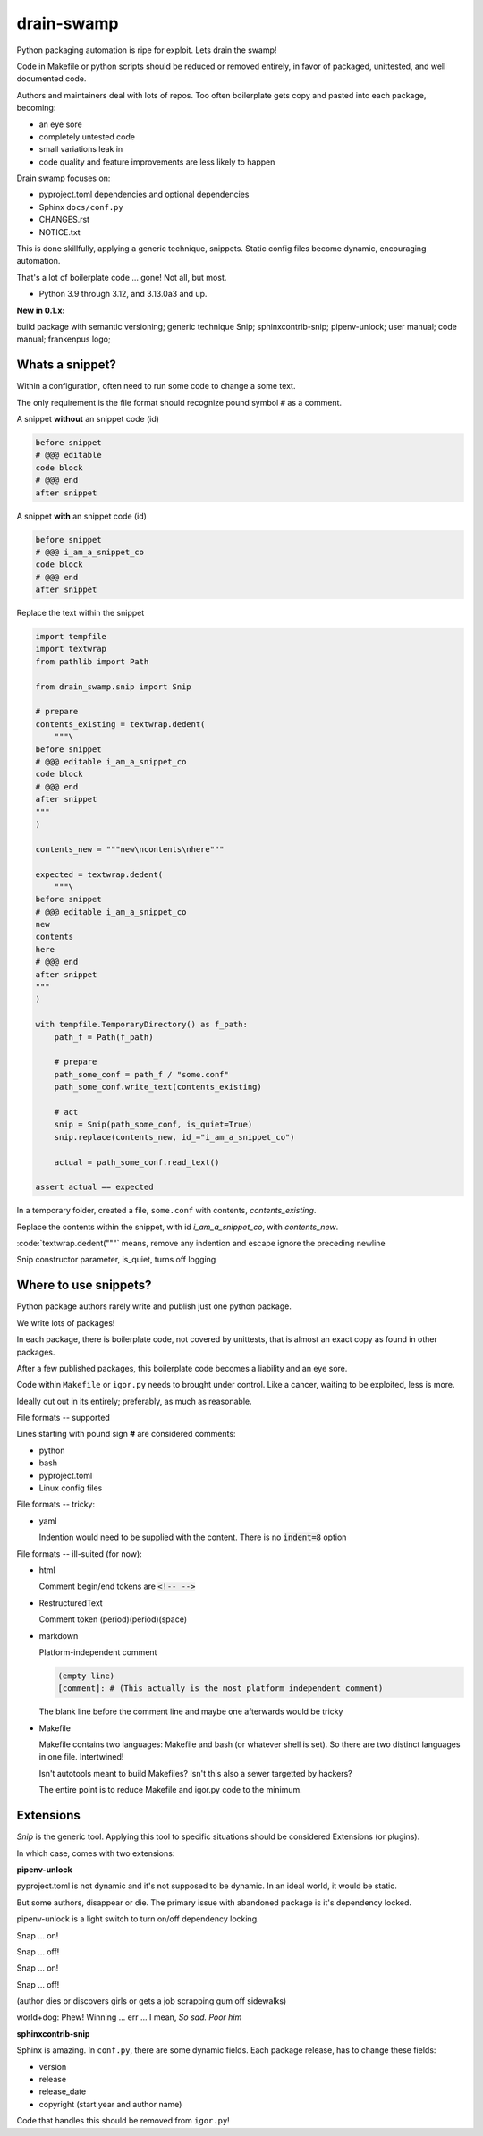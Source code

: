 drain-swamp
==============

Python packaging automation is ripe for exploit. Lets drain the swamp!

Code in Makefile or python scripts should be reduced or removed
entirely, in favor of packaged, unittested, and well documented code.

Authors and maintainers deal with lots of repos. Too often
boilerplate gets copy and pasted into each package, becoming:

- an eye sore
- completely untested code
- small variations leak in
- code quality and feature improvements are less likely to happen

Drain swamp focuses on:

- pyproject.toml dependencies and optional dependencies
- Sphinx ``docs/conf.py``
- CHANGES.rst
- NOTICE.txt

This is done skillfully, applying a generic technique, snippets. Static
config files become dynamic, encouraging automation.

That's a lot of boilerplate code ... gone! Not all, but most.

.. PYVERSIONS

* Python 3.9 through 3.12, and 3.13.0a3 and up.

**New in 0.1.x:**

build package with semantic versioning; generic technique Snip;
sphinxcontrib-snip; pipenv-unlock; user manual; code manual; frankenpus logo;

Whats a snippet?
-----------------

Within a configuration, often need to run some code to change a some text.

The only requirement is the file format should recognize pound symbol ``#`` as a comment.

A snippet **without** an snippet code (id)

.. code:: text

   before snippet
   # @@@ editable
   code block
   # @@@ end
   after snippet

A snippet **with** an snippet code (id)

.. code:: text

   before snippet
   # @@@ i_am_a_snippet_co
   code block
   # @@@ end
   after snippet

Replace the text within the snippet

.. code:: python

    import tempfile
    import textwrap
    from pathlib import Path

    from drain_swamp.snip import Snip

    # prepare
    contents_existing = textwrap.dedent(
        """\
    before snippet
    # @@@ editable i_am_a_snippet_co
    code block
    # @@@ end
    after snippet
    """
    )

    contents_new = """new\ncontents\nhere"""

    expected = textwrap.dedent(
        """\
    before snippet
    # @@@ editable i_am_a_snippet_co
    new
    contents
    here
    # @@@ end
    after snippet
    """
    )

    with tempfile.TemporaryDirectory() as f_path:
        path_f = Path(f_path)

        # prepare
        path_some_conf = path_f / "some.conf"
        path_some_conf.write_text(contents_existing)

        # act
        snip = Snip(path_some_conf, is_quiet=True)
        snip.replace(contents_new, id_="i_am_a_snippet_co")

        actual = path_some_conf.read_text()

    assert actual == expected

In a temporary folder, created a file, ``some.conf`` with contents,
*contents_existing*.

Replace the contents within the snippet, with id *i_am_a_snippet_co*,
with *contents_new*.

:code:`textwrap.dedent("""\` means, remove any indention and escape
ignore the preceding newline

Snip constructor parameter, is_quiet, turns off logging

Where to use snippets?
------------------------

Python package authors rarely write and publish just one python package.

We write lots of packages!

In each package, there is boilerplate code, not covered by unittests,
that is almost an exact copy as found in other packages.

After a few published packages, this boilerplate code becomes a liability
and an eye sore.

Code within ``Makefile`` or ``igor.py`` needs to brought under control.
Like a cancer, waiting to be exploited, less is more.

Ideally cut out in its entirely; preferably, as much as reasonable.

File formats -- supported

Lines starting with pound sign **#** are considered comments:

- python
- bash
- pyproject.toml
- Linux config files

File formats -- tricky:

- yaml

  Indention would need to be supplied with the content. There is no
  :code:`indent=8` option

File formats -- ill-suited (for now):

- html

  Comment begin/end tokens are :code:`<!-- -->`

- RestructuredText

  Comment token (period)(period)(space)

- markdown

  Platform-independent comment

  .. code:: text

     (empty line)
     [comment]: # (This actually is the most platform independent comment)

  The blank line before the comment line and maybe one afterwards would be tricky

  .. seealso::

     https://stackoverflow.com/a/32190021

- Makefile

  Makefile contains two languages: Makefile and bash (or whatever shell is set).
  So there are two distinct languages in one file. Intertwined!

  Isn't autotools meant to build Makefiles? Isn't this also a sewer
  targetted by hackers?

  The entire point is to reduce Makefile and igor.py code to the minimum.

Extensions
-----------

*Snip* is the generic tool. Applying this tool to specific situations
should be considered Extensions (or plugins).

In which case, comes with two extensions:

**pipenv-unlock**

pyproject.toml is not dynamic and it's not supposed to be dynamic. In
an ideal world, it would be static.

But some authors, disappear or die. The primary issue with abandoned
package is it's dependency locked.

pipenv-unlock is a light switch to turn on/off dependency locking.

Snap ... on!

Snap ... off!

Snap ... on!

Snap ... off!

(author dies or discovers girls or gets a job scrapping gum off sidewalks)

world+dog: Phew! Winning ... err ... I mean, *So sad. Poor him*

**sphinxcontrib-snip**

Sphinx is amazing. In ``conf.py``, there are some dynamic fields. Each
package release, has to change these fields:

- version
- release
- release_date
- copyright (start year and author name)

Code that handles this should be removed from ``igor.py``!
